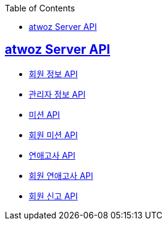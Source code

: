:toc: left
:source-highlighter: highlightjs
:sectlinks:
:toclevels: 2
:sectlinks:

== atwoz Server API
* link:member.adoc[회원 정보 API]
* link:admin.adoc[관리자 정보 API]
* link:mission.adoc[미션 API]
* link:membermissions.adoc[회원 미션 API]
* link:survey.adoc[연애고사 API]
* link:membersurveys.adoc[회원 연애고사 API]
* link:report.adoc[회원 신고 API]
